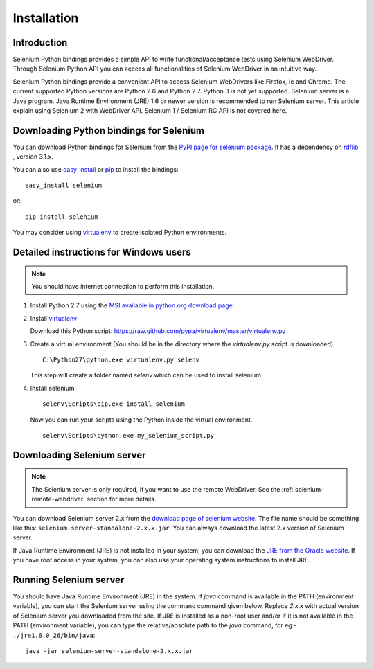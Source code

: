 .. _installation:

Installation
------------

Introduction
~~~~~~~~~~~~

Selenium Python bindings provides a simple API to write
functional/acceptance tests using Selenium WebDriver.  Through
Selenium Python API you can access all functionalities of Selenium
WebDriver in an intuitive way.

Selenium Python bindings provide a convenient API to access Selenium
WebDrivers like Firefox, Ie and Chrome.  The current supported Python
versions are Python 2.6 and Python 2.7.  Python 3 is not yet
supported.  Selenium server is a Java program.  Java Runtime
Environment (JRE) 1.6 or newer version is recommended to run Selenium
server.  This article explain using Selenium 2 with WebDriver API.
Selenium 1 / Selenium RC API is not covered here.


Downloading Python bindings for Selenium
~~~~~~~~~~~~~~~~~~~~~~~~~~~~~~~~~~~~~~~~

You can download Python bindings for Selenium from the `PyPI page for
selenium package <http://pypi.python.org/pypi/selenium>`_.  It has a
dependency on `rdflib <http://pypi.python.org/pypi/rdflib>`_ , version
3.1.x.

You can also use `easy_install
<http://python-distribute.org/distribute_setup.py>`_ or `pip
<http://pypi.python.org/pypi/pip>`_ to install the bindings::

  easy_install selenium

or::

  pip install selenium

You may consider using `virtualenv <http://www.virtualenv.org>`_
to create isolated Python environments.


Detailed instructions for Windows users
~~~~~~~~~~~~~~~~~~~~~~~~~~~~~~~~~~~~~~~

.. Note::

  You should have internet connection to perform this installation.

1. Install Python 2.7 using the `MSI available in python.org download page <http://www.python.org/download>`_.

2. Install `virtualenv <http://www.virtualenv.org>`_

   Download this Python script: https://raw.github.com/pypa/virtualenv/master/virtualenv.py

3. Create a virtual environment (You should be in the directory where the `virtualenv.py` script is downloaded)

   ::

     C:\Python27\python.exe virtualenv.py selenv


   This step will create a folder named `selenv` which can be used to install selenium.

4. Install selenium

   ::

     selenv\Scripts\pip.exe install selenium

   Now you can run your scripts using the Python inside the virtual environment.

   ::

     selenv\Scripts\python.exe my_selenium_script.py


Downloading Selenium server
~~~~~~~~~~~~~~~~~~~~~~~~~~~

.. note::

  The Selenium server is only required, if you want to use the remote
  WebDriver.  See the :ref:`selenium-remote-webdriver` section
  for more details.

You can download Selenium server 2.x from the `download page of
selenium website <http://seleniumhq.org/download/>`_.  The file name
should be something like this:
``selenium-server-standalone-2.x.x.jar``.  You can always download the
latest 2.x version of Selenium server.

If Java Runtime Environment (JRE) is not installed in your system, you
can download the `JRE from the Oracle website
<http://www.oracle.com/technetwork/java/javase/downloads/index.html>`_.
If you have root access in your system, you can also use your
operating system instructions to install JRE.


Running Selenium server
~~~~~~~~~~~~~~~~~~~~~~~

You should have Java Runtime Environment (JRE) in the system.  If
`java` command is available in the PATH (environment variable), you
can start the Selenium server using the command command given below.
Replace `2.x.x` with actual version of Selenium server you downloaded
from the site.  If JRE is installed as a non-root user and/or if it is
not available in the PATH (environment variable), you can type the
relative/absolute path to the `java` command, for eg:-
``./jre1.6.0_26/bin/java``::

  java -jar selenium-server-standalone-2.x.x.jar

